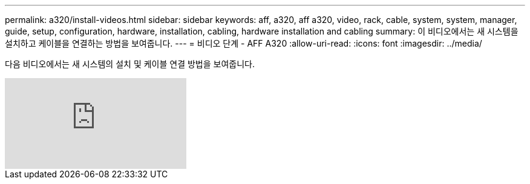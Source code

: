---
permalink: a320/install-videos.html 
sidebar: sidebar 
keywords: aff, a320, aff a320, video, rack, cable, system, system, manager, guide, setup, configuration, hardware, installation, cabling, hardware installation and cabling 
summary: 이 비디오에서는 새 시스템을 설치하고 케이블을 연결하는 방법을 보여줍니다. 
---
= 비디오 단계 - AFF A320
:allow-uri-read: 
:icons: font
:imagesdir: ../media/


[role="lead"]
다음 비디오에서는 새 시스템의 설치 및 케이블 연결 방법을 보여줍니다.

video::lLuiL0js7dI?[youtube]